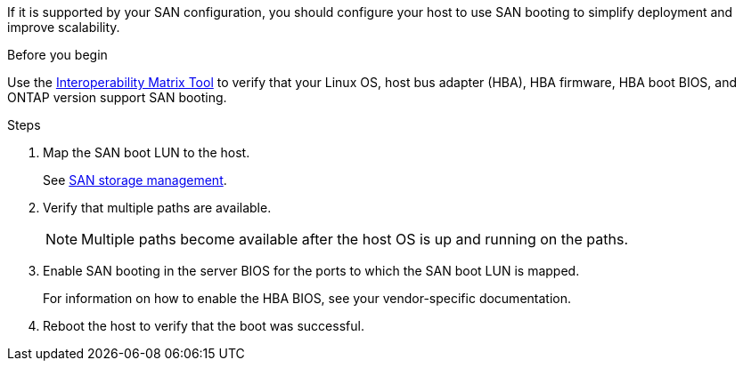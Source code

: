 If it is supported by your SAN configuration, you should configure your host to use SAN booting to simplify deployment and improve scalability.

.Before you begin
Use the link:https://mysupport.netapp.com/matrix/#welcome[Interoperability Matrix Tool^] to verify that your Linux OS, host bus adapter (HBA), HBA firmware, HBA boot BIOS, and ONTAP version support SAN booting.

.Steps

. Map the SAN boot LUN to the host.
+
See https://docs.netapp.com/us-en/ontap/san-management/index.html[SAN storage management^].
. Verify that multiple paths are available.
+
[NOTE] 
Multiple paths become available after the host OS is up and running on the paths.

. Enable SAN booting in the server BIOS for the ports to which the SAN boot LUN is mapped.
+
For information on how to enable the HBA BIOS, see your vendor-specific documentation.

. Reboot the host to verify that the boot was successful.
